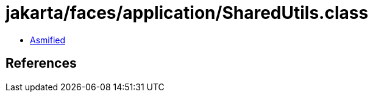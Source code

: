 = jakarta/faces/application/SharedUtils.class

 - link:SharedUtils-asmified.java[Asmified]

== References

